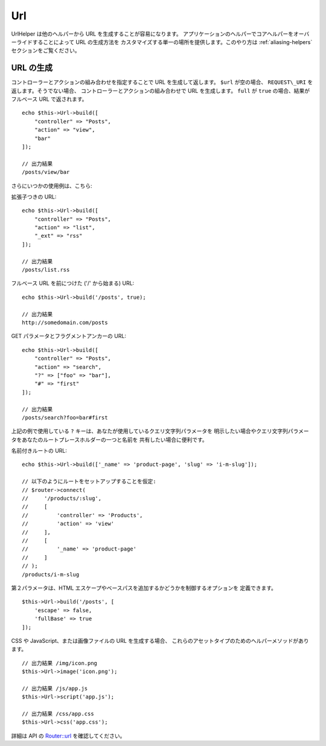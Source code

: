 Url
###

.. php:namespace:: Cake\View\Helper

.. php:class:: UrlHelper(View $view, array $config = [])

UrlHelper は他のヘルパーから URL を生成することが容易になります。
アプリケーションのヘルパーでコアヘルパーをオーバーライドすることによって URL の生成方法を
カスタマイズする単一の場所を提供します。このやり方は :ref:`aliasing-helpers`
セクションをご覧ください。

URL の生成
==========

.. php:method:: build(mixed $url = null, boolean|array $full = false)

コントローラーとアクションの組み合わせを指定することで URL を生成して返します。
``$url`` が空の場合、 ``REQUEST\_URI`` を返します。そうでない場合、
コントローラーとアクションの組み合わせで URL を生成します。
``full`` が ``true`` の場合、結果がフルベース URL で返されます。 ::

    echo $this->Url->build([
        "controller" => "Posts",
        "action" => "view",
        "bar"
    ]);

    // 出力結果
    /posts/view/bar

さらにいつかの使用例は、こちら:

拡張子つきの URL::

    echo $this->Url->build([
        "controller" => "Posts",
        "action" => "list",
        "_ext" => "rss"
    ]);

    // 出力結果
    /posts/list.rss

フルベース URL を前につけた ('/' から始まる) URL::

    echo $this->Url->build('/posts', true);

    // 出力結果
    http://somedomain.com/posts

GET パラメータとフラグメントアンカーの URL::

    echo $this->Url->build([
        "controller" => "Posts",
        "action" => "search",
        "?" => ["foo" => "bar"],
        "#" => "first"
    ]);

    // 出力結果
    /posts/search?foo=bar#first

上記の例で使用している ``?`` キーは、あなたが使用しているクエリ文字列パラメータを
明示したい場合やクエリ文字列パラメータをあなたのルートプレースホルダーの一つと名前を
共有したい場合に便利です。

名前付きルートの URL::

    echo $this->Url->build(['_name' => 'product-page', 'slug' => 'i-m-slug']);

    // 以下のようにルートをセットアップすることを仮定:
    // $router->connect(
    //     '/products/:slug',
    //     [
    //         'controller' => 'Products',
    //         'action' => 'view'
    //     ],
    //     [
    //         '_name' => 'product-page'
    //     ]
    // );
    /products/i-m-slug

第２パラメータは、HTML エスケープやベースパスを追加するかどうかを制御するオプションを
定義できます。 ::

    $this->Url->build('/posts', [
        'escape' => false,
        'fullBase' => true
    ]);

.. versionadded:: 3.3.5
    ``build()`` は、3.3.5 より第２引数として配列を受け取ります。

CSS や JavaScript、または画像ファイルの URL を生成する場合、
これらのアセットタイプのためのヘルパーメソッドがあります。 ::

    // 出力結果 /img/icon.png
    $this->Url->image('icon.png');

    // 出力結果 /js/app.js
    $this->Url->script('app.js');

    // 出力結果 /css/app.css
    $this->Url->css('app.css');

.. versionadded:: 3.2.4
    アセットヘルパーメソッドは 3.2.4 で追加されました。

詳細は API の
`Router::url <https://api.cakephp.org/3.0/class-Cake.Routing.Router.html#_url>`_
を確認してください。

.. meta::
    :title lang=ja: Urlヘルパー
    :description lang=ja: UrlヘルパーはURLの生成を簡単にする。
    :keywords lang=ja: urlヘルパー,url,ヘルパー,URLヘルパー
